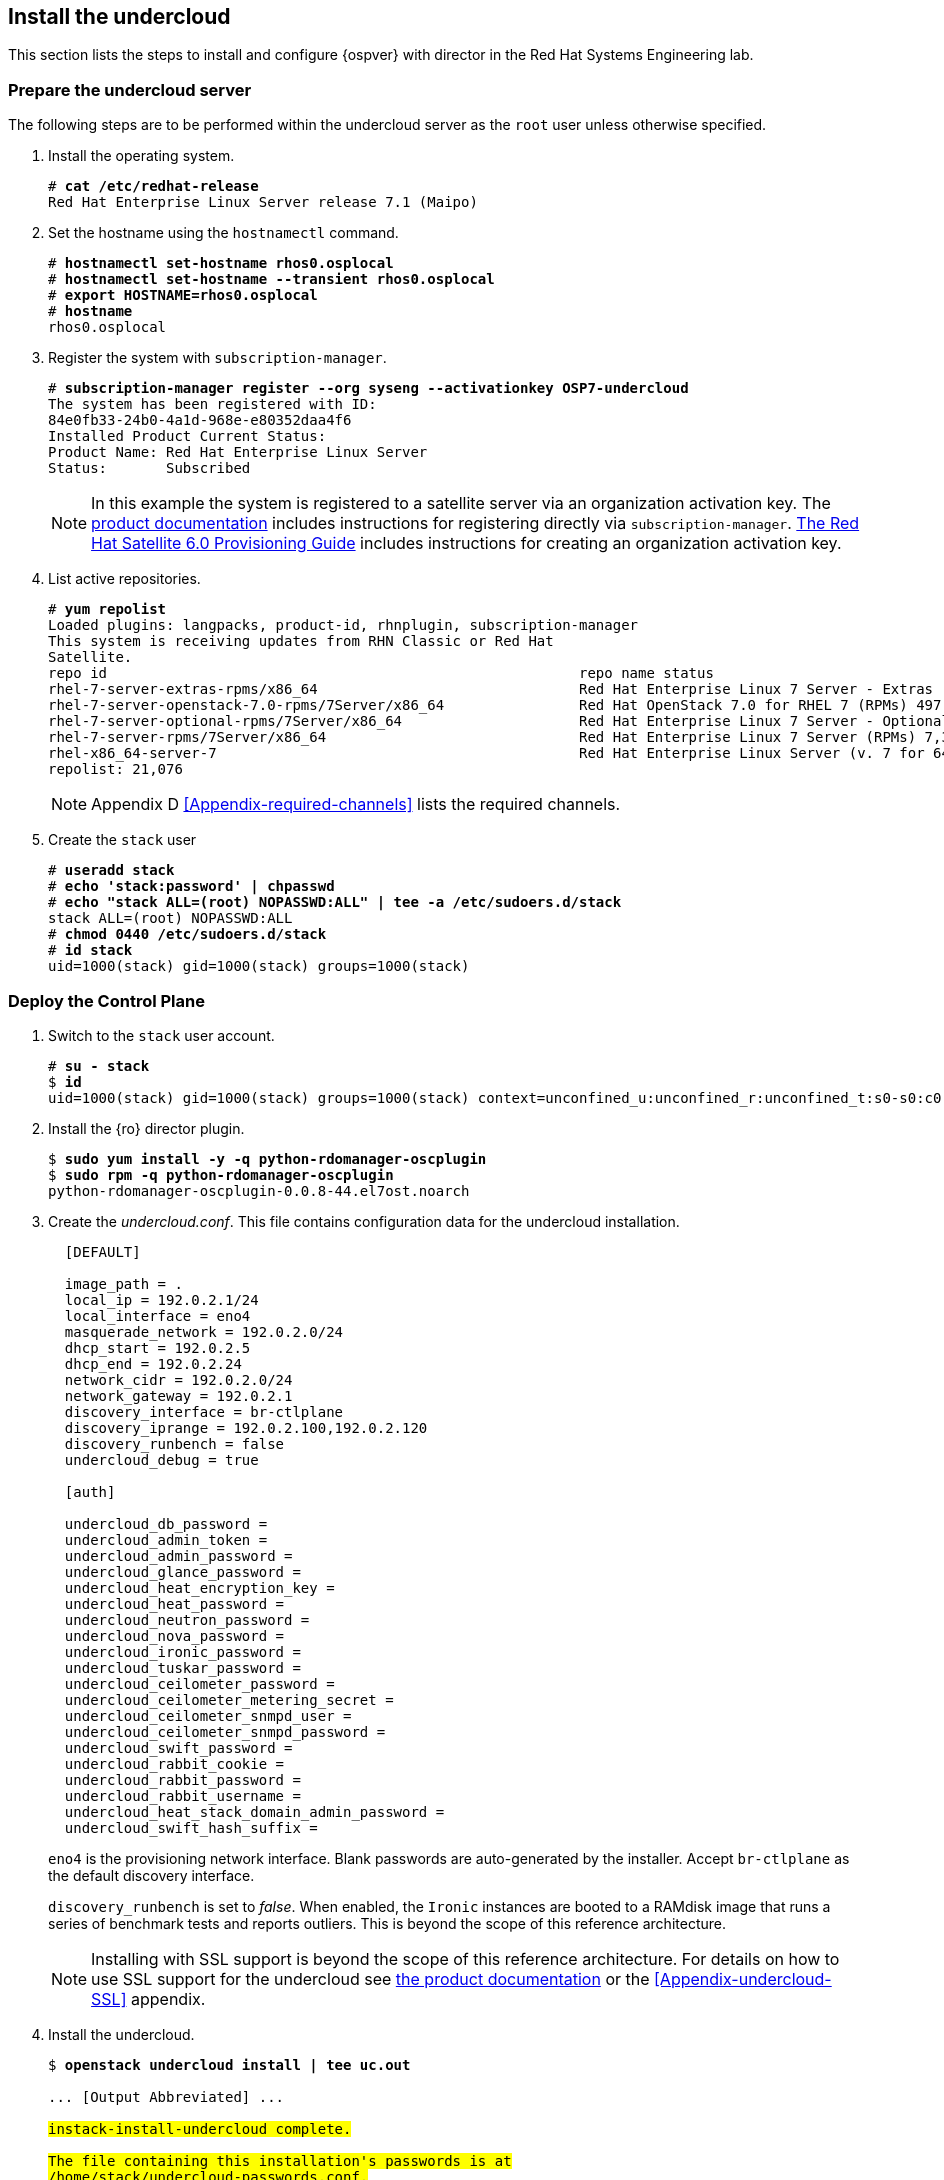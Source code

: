 [chapter 5]
== Install the undercloud
This section lists the steps to install and configure {ospver} with director in the Red Hat Systems Engineering lab.

=== Prepare the undercloud server

The following steps are to be performed within the undercloud server as the `root` user unless otherwise specified.

1. Install the operating system.
+
[subs=+quotes]
----
# *cat /etc/redhat-release*
Red Hat Enterprise Linux Server release 7.1 (Maipo)
----
+
2. Set the hostname using the `hostnamectl` command.
+
[subs=+quotes]
----
# *hostnamectl set-hostname rhos0.osplocal*
# *hostnamectl set-hostname --transient rhos0.osplocal*
# *export HOSTNAME=rhos0.osplocal*
# *hostname*
rhos0.osplocal
----
+
3. Register the system with `subscription-manager`.
+
[subs=+quotes]
----
# *subscription-manager register --org syseng --activationkey OSP7-undercloud*
The system has been registered with ID:
84e0fb33-24b0-4a1d-968e-e80352daa4f6
Installed Product Current Status:
Product Name: Red Hat Enterprise Linux Server
Status:       Subscribed
----
+
NOTE: In this example the system is registered to a satellite server
via an organization activation key. The
https://access.redhat.com/documentation/en-US/Red_Hat_Enterprise_Linux_OpenStack_Platform/7/html/Director_Installation_and_Usage/sect-Registering_your_System.html[product documentation] includes
instructions for registering directly via
`subscription-manager`.
https://access.redhat.com/documentation/en-US/Red_Hat_Satellite/6.0/pdf/Provisioning_Guide/Red_Hat_Satellite-6.0-Provisioning_Guide-en-US.pdf[The
Red Hat Satellite 6.0 Provisioning Guide] includes instructions for
creating an organization activation key.
4. List active repositories.
+
[subs=+quotes]
----
# *yum repolist*
Loaded plugins: langpacks, product-id, rhnplugin, subscription-manager
This system is receiving updates from RHN Classic or Red Hat
Satellite.
repo id                                                        repo name status
rhel-7-server-extras-rpms/x86_64                               Red Hat Enterprise Linux 7 Server - Extras (RPMs) 89
rhel-7-server-openstack-7.0-rpms/7Server/x86_64                Red Hat OpenStack 7.0 for RHEL 7 (RPMs) 497
rhel-7-server-optional-rpms/7Server/x86_64                     Red Hat Enterprise Linux 7 Server - Optional (RPMs) 5,674
rhel-7-server-rpms/7Server/x86_64                              Red Hat Enterprise Linux 7 Server (RPMs) 7,392
rhel-x86_64-server-7                                           Red Hat Enterprise Linux Server (v. 7 for 64-bit x86_64) 7,424
repolist: 21,076
----
+
NOTE: Appendix D <<Appendix-required-channels>> lists the required channels.
+
5. Create the `stack` user
+
[subs=+quotes]
----
# *useradd stack*
# *echo 'stack:password' | chpasswd*
# *echo "stack ALL=(root) NOPASSWD:ALL" | tee -a /etc/sudoers.d/stack*
stack ALL=(root) NOPASSWD:ALL
# *chmod 0440 /etc/sudoers.d/stack*
# *id stack*
uid=1000(stack) gid=1000(stack) groups=1000(stack)
----

=== Deploy the Control Plane
1. Switch to the `stack` user account.
+
[subs=+quotes]
----
# *su - stack*
$ *id*
uid=1000(stack) gid=1000(stack) groups=1000(stack) context=unconfined_u:unconfined_r:unconfined_t:s0-s0:c0.c1023
----
+
2. Install the {ro} director plugin.
+
[subs=+quotes]
----
$ *sudo yum install -y -q python-rdomanager-oscplugin*
$ *sudo rpm -q python-rdomanager-oscplugin*
python-rdomanager-oscplugin-0.0.8-44.el7ost.noarch
----
+
3. Create the _undercloud.conf_. This file contains
  configuration data for the undercloud installation.
+
[source%autofit, ruby, numbered]
----
  [DEFAULT]

  image_path = .
  local_ip = 192.0.2.1/24
  local_interface = eno4
  masquerade_network = 192.0.2.0/24
  dhcp_start = 192.0.2.5
  dhcp_end = 192.0.2.24
  network_cidr = 192.0.2.0/24
  network_gateway = 192.0.2.1
  discovery_interface = br-ctlplane
  discovery_iprange = 192.0.2.100,192.0.2.120
  discovery_runbench = false
  undercloud_debug = true

  [auth]

  undercloud_db_password =
  undercloud_admin_token =
  undercloud_admin_password =
  undercloud_glance_password =
  undercloud_heat_encryption_key =
  undercloud_heat_password =
  undercloud_neutron_password =
  undercloud_nova_password =
  undercloud_ironic_password =
  undercloud_tuskar_password =
  undercloud_ceilometer_password =
  undercloud_ceilometer_metering_secret =
  undercloud_ceilometer_snmpd_user =
  undercloud_ceilometer_snmpd_password =
  undercloud_swift_password =
  undercloud_rabbit_cookie =
  undercloud_rabbit_password =
  undercloud_rabbit_username =
  undercloud_heat_stack_domain_admin_password =
  undercloud_swift_hash_suffix =
----
+
`eno4` is the provisioning network interface. Blank passwords are
auto-generated by the installer. Accept `br-ctlplane` as the default
discovery interface.
+
`discovery_runbench` is set to _false_. When enabled, the `Ironic`
instances are booted to a RAMdisk image that runs a series of
benchmark tests and reports outliers. This is beyond the scope of this
reference architecture.
+
NOTE: Installing with SSL support is beyond the scope of this
reference architecture. For details on how to use SSL support for the
undercloud see
https://access.redhat.com/documentation/en-US/Red_Hat_Enterprise_Linux_OpenStack_Platform/7/html/Director_Installation_and_Usage/chap-Installing_the_Undercloud.html[the
product documentation] or the <<Appendix-undercloud-SSL>> appendix.
+
4. Install the undercloud.
+
[subs=+quotes]
----
$ *openstack undercloud install | tee uc.out*

... [Output Abbreviated] ...
#############################################################################
instack-install-undercloud complete.

The file containing this installation's passwords is at
/home/stack/undercloud-passwords.conf.

There is also a stackrc file at /home/stack/stackrc.

These files are needed to interact with the OpenStack services, and should be secured.
#############################################################################
----
+
5. Source _stackrc_ to set environment variables for interacting with the undercloud.
+
[subs=+quotes]
----
$ *source stackrc*
$ *env | grep OS_*
OS_PASSWORD=7f1dbeead29fe7b1ca96fcf4bec20efb1717f6db
OS_AUTH_URL=http://192.0.2.1:5000/v2.0
OS_USERNAME=admin
OS_TENANT_NAME=admin
OS_NO_CACHE=True
----
+
6. Verify all services are active.
+
NOTE: This command output was truncated for brevity. Verify all
services are _active_.
+
[subs=+quotes]
----
$ *openstack-service status*
neutron-dhcp-agent (pid 16458) is active
neutron-openvswitch-agent (pid 17750) is active
neutron-server (pid 16517) is active
openstack-ceilometer-alarm-evaluator (pid 16101) is active
openstack-ceilometer-alarm-notifier (pid 16033) is active
openstack-ceilometer-api (pid 16068) is active
openstack-ceilometer-central (pid 15998) is active
openstack-ceilometer-collector (pid 15965) is active
openstack-ceilometer-notification (pid 15932) is active
...
----
+
7. Increase the maximum database connections. This is recommended for
   production cluster deployments in
   https://access.redhat.com/articles/1432053[Performance Tuning the
   Backend Database for Red Hat Enterprise Linux OpenStack Platform]
+
[subs=+quotes]
----
$ **sudo sed -i 's/max_connections =.\*$/max_connections = 4096/' /etc/my.cnf.d/server.cnf**
----
+
8. Verify the connections have been increased.
+
[subs=+quotes]
----
$ *sudo grep max_connections /etc/my.cnf.d/server.cnf max_connections = 4096*
----
+
9. Increase the connection limit for the running databases and verify.
+
[subs=+quotes]
----
$ *sudo mysql -e "SET GLOBAL max_connections = 4096"*
$ *sudo mysql -e "SHOW GLOBAL VARIABLES LIKE 'max_connections'"*
+-----------------+-------+
| Variable_name   | Value |
+-----------------+-------+
| max_connections | 4096  |
+-----------------+-------+
----
+
10. Increase or disable `Neutron` port quotas. In this example the port
   quota is disabled in order to accommodate all of the ports created
   for the overcloud servers and Pacemaker VIPs.
+
NOTE: A https://bugzilla.redhat.com/show_bug.cgi?id=1243121[bug]
tracking this issue has been filed to change the default `Neutron` port
quota to accommodate network isolation.
+
[subs=+quotes]
----
$ *neutron quota-update --port -1*
+---------------------+-------+
| Field               | Value |
+---------------------+-------+
| network             | 10    |
| port                | -1    |
| security_group      | 10    |
| security_group_rule | 100   |
| subnet              | 10    |
+---------------------+-------+
----

<<<
